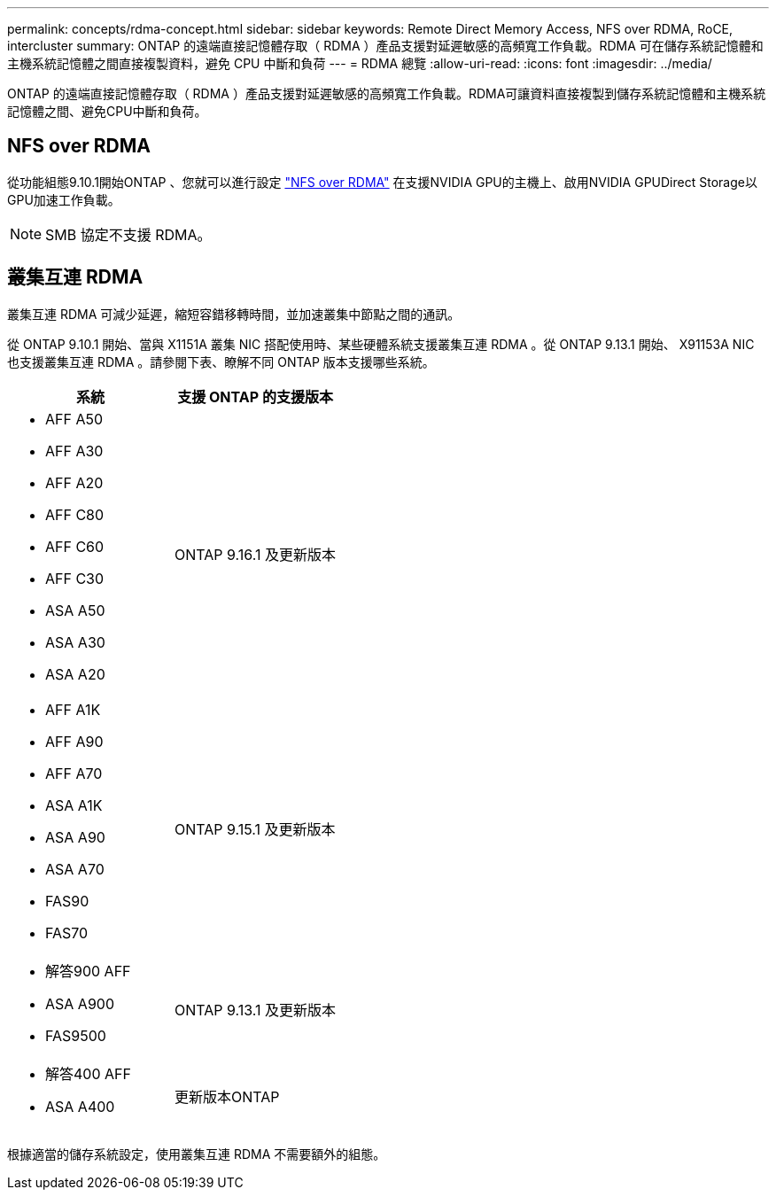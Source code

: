 ---
permalink: concepts/rdma-concept.html 
sidebar: sidebar 
keywords: Remote Direct Memory Access, NFS over RDMA, RoCE, intercluster 
summary: ONTAP 的遠端直接記憶體存取（ RDMA ）產品支援對延遲敏感的高頻寬工作負載。RDMA 可在儲存系統記憶體和主機系統記憶體之間直接複製資料，避免 CPU 中斷和負荷 
---
= RDMA 總覽
:allow-uri-read: 
:icons: font
:imagesdir: ../media/


[role="lead"]
ONTAP 的遠端直接記憶體存取（ RDMA ）產品支援對延遲敏感的高頻寬工作負載。RDMA可讓資料直接複製到儲存系統記憶體和主機系統記憶體之間、避免CPU中斷和負荷。



== NFS over RDMA

從功能組態9.10.1開始ONTAP 、您就可以進行設定 link:../nfs-rdma/index.html["NFS over RDMA"] 在支援NVIDIA GPU的主機上、啟用NVIDIA GPUDirect Storage以GPU加速工作負載。


NOTE: SMB 協定不支援 RDMA。



== 叢集互連 RDMA

叢集互連 RDMA 可減少延遲，縮短容錯移轉時間，並加速叢集中節點之間的通訊。

從 ONTAP 9.10.1 開始、當與 X1151A 叢集 NIC 搭配使用時、某些硬體系統支援叢集互連 RDMA 。從 ONTAP 9.13.1 開始、 X91153A NIC 也支援叢集互連 RDMA 。請參閱下表、瞭解不同 ONTAP 版本支援哪些系統。

|===
| 系統 | 支援 ONTAP 的支援版本 


 a| 
* AFF A50
* AFF A30
* AFF A20
* AFF C80
* AFF C60
* AFF C30
* ASA A50
* ASA A30
* ASA A20

| ONTAP 9.16.1 及更新版本 


 a| 
* AFF A1K
* AFF A90
* AFF A70
* ASA A1K
* ASA A90
* ASA A70
* FAS90
* FAS70

| ONTAP 9.15.1 及更新版本 


 a| 
* 解答900 AFF
* ASA A900
* FAS9500

| ONTAP 9.13.1 及更新版本 


 a| 
* 解答400 AFF
* ASA A400

| 更新版本ONTAP 
|===
根據適當的儲存系統設定，使用叢集互連 RDMA 不需要額外的組態。
